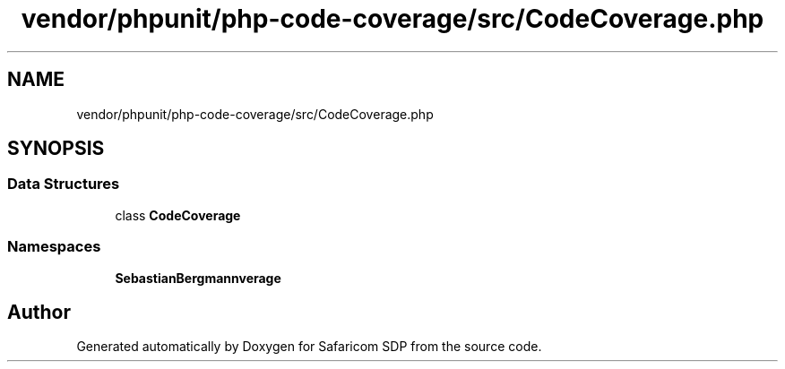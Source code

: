 .TH "vendor/phpunit/php-code-coverage/src/CodeCoverage.php" 3 "Sat Sep 26 2020" "Safaricom SDP" \" -*- nroff -*-
.ad l
.nh
.SH NAME
vendor/phpunit/php-code-coverage/src/CodeCoverage.php
.SH SYNOPSIS
.br
.PP
.SS "Data Structures"

.in +1c
.ti -1c
.RI "class \fBCodeCoverage\fP"
.br
.in -1c
.SS "Namespaces"

.in +1c
.ti -1c
.RI " \fBSebastianBergmann\\CodeCoverage\fP"
.br
.in -1c
.SH "Author"
.PP 
Generated automatically by Doxygen for Safaricom SDP from the source code\&.
